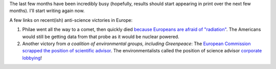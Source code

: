 The last few months have been incredibly busy (hopefully, results should start
appearing in print over the next few months). I'll start writing again now.

A few links on recent(ish) anti-science victories in Europe:

1. Philae went all the way to a comet, then quickly died `because Europeans are
   afraid of "radiation"
   <https://medium.com/starts-with-a-bang/the-bittersweet-taste-of-philaes-limited-success-199c49a3a46>`__.
   The Americans would still be getting data from that probe as it would be
   nuclear powered.

2. Another victory from *a coalition of environmental groups, including
   Greenpeace*: The `European Commission scrapped the position of scientific
   advisor
   <http://www.theguardian.com/science/political-science/2014/nov/13/juncker-axes-europes-chief-scientific-adviser>`__.
   The environmentalists called the position of science advisor `corporate
   lobbying
   <http://corporateeurope.org/power-lobbies/2014/07/position-chief-scientific-advisor-president-european-commission>`__!

